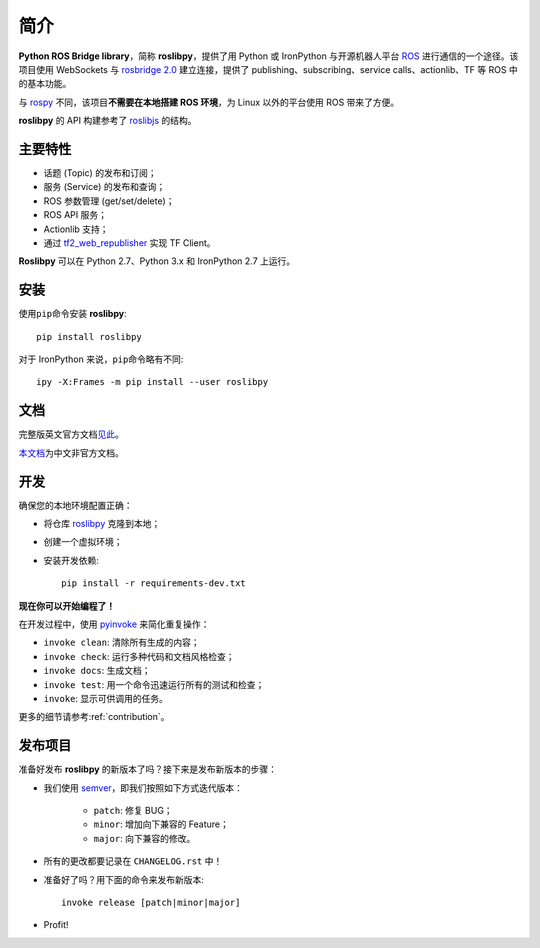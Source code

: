简介
====


**Python ROS Bridge library**，简称 **roslibpy**，提供了用 Python 或 IronPython 与开源机器人平台 `ROS <http://www.ros.org>`_ 进行通信的一个途径。\
该项目使用 WebSockets 与 `rosbridge 2.0 <http://wiki.ros.org/rosbridge_suite>`_ 建立连接，提供了 publishing、subscribing、service calls、actionlib、TF 等 ROS 中的基本功能。

与 `rospy <http://wiki.ros.org/rospy>`_ 不同，该项目\ **不需要在本地搭建 ROS 环境**，为 Linux 以外的平台使用 ROS 带来了方便。

**roslibpy** 的 API 构建参考了 `roslibjs <http://wiki.ros.org/roslibjs>`_ 的结构。


主要特性
--------

* 话题 (Topic) 的发布和订阅；
* 服务 (Service) 的发布和查询；
* ROS 参数管理 (get/set/delete)；
* ROS API 服务；
* Actionlib 支持；
* 通过 `tf2_web_republisher <http://wiki.ros.org/tf2_web_republisher>`_ 实现 TF Client。

**Roslibpy** 可以在 Python 2.7、Python 3.x 和 IronPython 2.7 上运行。


安装
----

使用\ ``pip``\ 命令安装 **roslibpy**::

    pip install roslibpy

对于 IronPython 来说，\ ``pip``\ 命令略有不同::

    ipy -X:Frames -m pip install --user roslibpy


文档
----

完整版英文官方文档\ `见此 <https://roslibpy.readthedocs.io/>`_。

`本文档 <https://roslibpy.readthedocs.io/>`_\ 为中文非官方文档。


开发
----

确保您的本地环境配置正确：

* 将仓库 `roslibpy <https://github.com/gramaziokohler/roslibpy>`_ 克隆到本地；
* 创建一个虚拟环境；
* 安装开发依赖::

    pip install -r requirements-dev.txt

**现在你可以开始编程了！**

在开发过程中，使用 `pyinvoke <http://docs.pyinvoke.org/>`_ 来简化重复操作：

* ``invoke clean``: 清除所有生成的内容；
* ``invoke check``: 运行多种代码和文档风格检查；
* ``invoke docs``: 生成文档；
* ``invoke test``: 用一个命令迅速运行所有的测试和检查；
* ``invoke``: 显示可供调用的任务。

更多的细节请参考\ :ref:`contribution`\ 。


发布项目
--------

准备好发布 **roslibpy** 的新版本了吗？接下来是发布新版本的步骤：

* 我们使用 `semver <http://semver.org/>`_，即我们按照如下方式迭代版本：

    * ``patch``: 修复 BUG；
    * ``minor``: 增加向下兼容的 Feature；
    * ``major``: 向下兼容的修改。

* 所有的更改都要记录在 ``CHANGELOG.rst`` 中！
* 准备好了吗？用下面的命令来发布新版本::

    invoke release [patch|minor|major]

* Profit!
